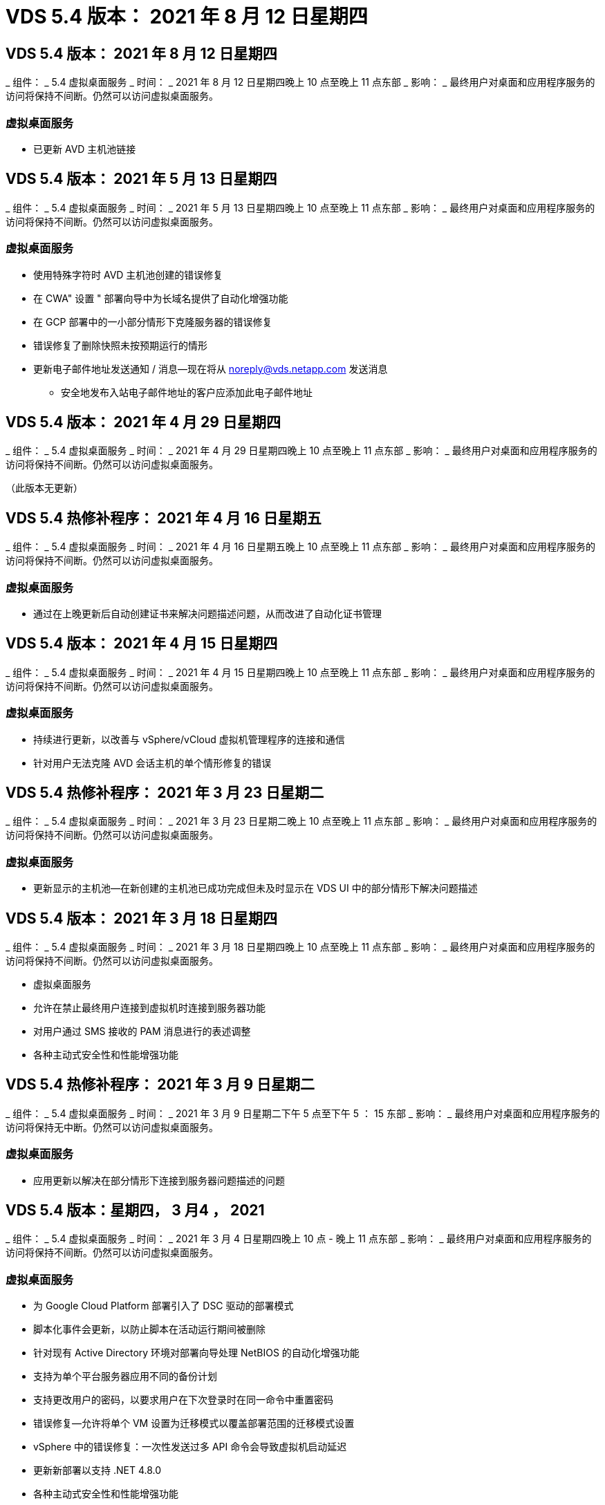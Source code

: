 = VDS 5.4 版本： 2021 年 8 月 12 日星期四
:allow-uri-read: 




== VDS 5.4 版本： 2021 年 8 月 12 日星期四

_ 组件： _ 5.4 虚拟桌面服务 _ 时间： _ 2021 年 8 月 12 日星期四晚上 10 点至晚上 11 点东部 _ 影响： _ 最终用户对桌面和应用程序服务的访问将保持不间断。仍然可以访问虚拟桌面服务。



=== 虚拟桌面服务

* 已更新 AVD 主机池链接




== VDS 5.4 版本： 2021 年 5 月 13 日星期四

_ 组件： _ 5.4 虚拟桌面服务 _ 时间： _ 2021 年 5 月 13 日星期四晚上 10 点至晚上 11 点东部 _ 影响： _ 最终用户对桌面和应用程序服务的访问将保持不间断。仍然可以访问虚拟桌面服务。



=== 虚拟桌面服务

* 使用特殊字符时 AVD 主机池创建的错误修复
* 在 CWA" 设置 " 部署向导中为长域名提供了自动化增强功能
* 在 GCP 部署中的一小部分情形下克隆服务器的错误修复
* 错误修复了删除快照未按预期运行的情形
* 更新电子邮件地址发送通知 / 消息—现在将从 noreply@vds.netapp.com 发送消息
+
** 安全地发布入站电子邮件地址的客户应添加此电子邮件地址






== VDS 5.4 版本： 2021 年 4 月 29 日星期四

_ 组件： _ 5.4 虚拟桌面服务 _ 时间： _ 2021 年 4 月 29 日星期四晚上 10 点至晚上 11 点东部 _ 影响： _ 最终用户对桌面和应用程序服务的访问将保持不间断。仍然可以访问虚拟桌面服务。

（此版本无更新）



== VDS 5.4 热修补程序： 2021 年 4 月 16 日星期五

_ 组件： _ 5.4 虚拟桌面服务 _ 时间： _ 2021 年 4 月 16 日星期五晚上 10 点至晚上 11 点东部 _ 影响： _ 最终用户对桌面和应用程序服务的访问将保持不间断。仍然可以访问虚拟桌面服务。



=== 虚拟桌面服务

* 通过在上晚更新后自动创建证书来解决问题描述问题，从而改进了自动化证书管理




== VDS 5.4 版本： 2021 年 4 月 15 日星期四

_ 组件： _ 5.4 虚拟桌面服务 _ 时间： _ 2021 年 4 月 15 日星期四晚上 10 点至晚上 11 点东部 _ 影响： _ 最终用户对桌面和应用程序服务的访问将保持不间断。仍然可以访问虚拟桌面服务。



=== 虚拟桌面服务

* 持续进行更新，以改善与 vSphere/vCloud 虚拟机管理程序的连接和通信
* 针对用户无法克隆 AVD 会话主机的单个情形修复的错误




== VDS 5.4 热修补程序： 2021 年 3 月 23 日星期二

_ 组件： _ 5.4 虚拟桌面服务 _ 时间： _ 2021 年 3 月 23 日星期二晚上 10 点至晚上 11 点东部 _ 影响： _ 最终用户对桌面和应用程序服务的访问将保持不间断。仍然可以访问虚拟桌面服务。



=== 虚拟桌面服务

* 更新显示的主机池—在新创建的主机池已成功完成但未及时显示在 VDS UI 中的部分情形下解决问题描述




== VDS 5.4 版本： 2021 年 3 月 18 日星期四

_ 组件： _ 5.4 虚拟桌面服务 _ 时间： _ 2021 年 3 月 18 日星期四晚上 10 点至晚上 11 点东部 _ 影响： _ 最终用户对桌面和应用程序服务的访问将保持不间断。仍然可以访问虚拟桌面服务。

* 虚拟桌面服务
* 允许在禁止最终用户连接到虚拟机时连接到服务器功能
* 对用户通过 SMS 接收的 PAM 消息进行的表述调整
* 各种主动式安全性和性能增强功能




== VDS 5.4 热修补程序： 2021 年 3 月 9 日星期二

_ 组件： _ 5.4 虚拟桌面服务 _ 时间： _ 2021 年 3 月 9 日星期二下午 5 点至下午 5 ： 15 东部 _ 影响： _ 最终用户对桌面和应用程序服务的访问将保持无中断。仍然可以访问虚拟桌面服务。



=== 虚拟桌面服务

* 应用更新以解决在部分情形下连接到服务器问题描述的问题




== VDS 5.4 版本：星期四， 3 月4 ， 2021

_ 组件： _ 5.4 虚拟桌面服务 _ 时间： _ 2021 年 3 月 4 日星期四晚上 10 点 - 晚上 11 点东部 _ 影响： _ 最终用户对桌面和应用程序服务的访问将保持不间断。仍然可以访问虚拟桌面服务。



=== 虚拟桌面服务

* 为 Google Cloud Platform 部署引入了 DSC 驱动的部署模式
* 脚本化事件会更新，以防止脚本在活动运行期间被删除
* 针对现有 Active Directory 环境对部署向导处理 NetBIOS 的自动化增强功能
* 支持为单个平台服务器应用不同的备份计划
* 支持更改用户的密码，以要求用户在下次登录时在同一命令中重置密码
* 错误修复—允许将单个 VM 设置为迁移模式以覆盖部署范围的迁移模式设置
* vSphere 中的错误修复：一次性发送过多 API 命令会导致虚拟机启动延迟
* 更新新部署以支持 .NET 4.8.0
* 各种主动式安全性和性能增强功能




== VDS 5.4 版本： 2 月，星期四2021 年 8 月 18 日

_ 组件： _ 5.4 虚拟桌面服务 _ 时间： _ 2021 年 2 月 18 日星期四晚上 10 点 - 晚上 11 点东部 _ 影响： _ 最终用户对桌面和应用程序服务的访问将保持不间断。仍然可以访问虚拟桌面服务。



=== 虚拟桌面服务

* 根据 Microsoft 最佳实践更新了 FSLogix 的默认安装方法
* 主动升级到平台组件以支持更多的用户活动
* 提高了处理证书管理变量的自动化程度
* 支持在更改用户密码时在下次登录时强制重置用户的 MFA 设置
* 在 AADDS 部署中，从组模块 VDS 中管理 VDS 管理组




=== 成本估算工具

* 更新内容，以反映某些 VM 不再具有促销价格点




== VDS 5.4 版本： 2 月，星期四4 ， 2021

_ 组件： _ 5.4 虚拟桌面服务 _ 时间： _ 2021 年 2 月 4 日星期四晚上 10 点 - 晚上 11 点东部 _ 影响： _ 最终用户对桌面和应用程序服务的访问将保持不间断。仍然可以访问虚拟桌面服务。



=== 虚拟桌面服务

* 改进了使用 " 连接到服务器 " 功能时的变量处理
* API —用于重新启动和多选重新启动功能的端功能
* Google Cloud Platform 中的部署自动化增强功能
* 改进了关闭的 Google Cloud Platform 部署的处理方式




== VDS 5.4 版本： 2021 年 1 月 21 日，星期四

_ 组件： _ 5.4 虚拟桌面服务 _ 时间： _ 2021 年 1 月 21 日星期四晚上 10 点 - 晚上 11 点东部 _ 影响： _ 最终用户对桌面和应用程序服务的访问将保持不间断。仍然可以访问虚拟桌面服务。



=== 虚拟桌面服务

* 从选择 PaaS 服务进行数据管理的部署中删除 TSD1 VM
* 各种主动式安全性和性能增强功能
* 简化多服务器部署配置的流程
* GCP 中部署的特定配置的错误修复
* 通过命令中心创建 Azure 文件共享的错误修复
* 更新以在 GCP 中将 Server 2019 作为操作系统提供




=== 成本估算工具

* 各种主动式安全性和性能增强功能




== VDS 5.4 热修补程序：2021年1月

_ 组件： _ 5.4 虚拟桌面服务 _ 时间： _ 2021 年 1 月 18 日星期一晚上 10 点至晚上 11 点东部 _ 影响： _ 最终用户对桌面和应用程序服务的访问将保持不间断。仍然可以访问虚拟桌面服务。



=== 虚拟桌面服务

* VDS 将对使用 SendGrid 进行 SMTP 中继的部署应用更新
* SendGrid 将于 20 日星期三推出突破性变更
* VDS 团队已经在调查如何升级到 SendGrid
* 我们已经意识到这一即将发生的变化，并测试和验证了一种替代方案（ Postmark ）
* 除了缓解突发的变化之外， VDS 团队还发现，利用 Postmark 而非 SendGrid 进行部署时，可靠性和性能都得到了提高




== VDS 5.4 热修补程序： Fr.2021年1月

_ 组件： _ 5.4 虚拟桌面服务 _ 时间： _ 2021 年 1 月 8 日星期三中午 12 ： 00 至晚上 12 ： 05 东部 _ 影响： _ 最终用户对桌面和应用程序服务的访问将保持无中断。仍然可以访问虚拟桌面服务。



=== 虚拟桌面服务

* 进行简短的后续更新，以确保 VDCTools 在所有部署中均为最新版本
+
** 按照设计， VDCTools 的更新会智能地应用—更新会等待，直到没有执行任何操作，然后自动完成在短暂更新期间采取的所有操作






== VDS 5.4 版本： 2021 年 1 月 7 日，星期四

_ 组件： _ 5.4 虚拟桌面服务 _ 时间： _ 2021 年 1 月 7 日星期四晚上 10 点 - 晚上 11 点东部 _ 影响： _ 最终用户对桌面和应用程序服务的访问将保持不间断。仍然可以访问虚拟桌面服务。



=== 虚拟桌面服务

* 各种主动式安全性和性能增强功能
* 文本更新—将命令中心操作从创建 Azure 文件共享更改为创建 Azure 文件共享
* 使用命令中心更新数据 / 主页 /Pro 文件夹的过程增强功能




=== 成本估算工具

* 各种主动式安全性和性能增强功能




== VDS 5.4 版本： 2020 年 12 月 17 日，星期四

_ 组件： _ 5.4 虚拟桌面服务 _ 时间： _ 2020 年 12 月 17 日星期四晚上 10 点 - 晚上 11 点东部 _ 影响： _ 最终用户对桌面和应用程序服务的访问将保持不间断。仍然可以访问虚拟桌面服务。


NOTE: 下一个版本将在 2021 年 1 月 7 日星期四发布，而不是在 2020 年的除夕夜发布。



=== 虚拟桌面服务

* 提高了使用 Azure NetApp Files 时的部署自动化程度
* 增强了使用更新的 Windows 10 映像配置集合的功能
* 更新到 VCC 以更好地支持多站点配置中的变量
* 站点功能的主动式安全性增强较小
* 实时扩展中峰值实时扩展功能的 API 增强功能
* DC 配置中的一般可用性和文本清晰性改进
* 各种后台错误修复和安全增强功能




== VDS 5.4 版本： 2020 年 12 月 3 日，星期四

_ 组件： _ 5.4 虚拟桌面服务 _ 时间： _ 2020 年 12 月 3 日星期四晚上 10 点 - 晚上 11 点东部 _ 影响： _ 最终用户对桌面和应用程序服务的访问将保持不间断。仍然可以访问虚拟桌面服务。



=== 虚拟桌面服务

* 更新到 FSLogix 安装方法
* 持续主动式安全措施




=== VDS 设置

* Azure NetApp Files 部署自动化更新—支持创建：
* 至少 4 TB 容量池 / 卷
* 最大容量为 500 TB 的容量池 /100 TB 的卷
* 改进了高级部署选项的变量处理




=== 成本估算工具

* 从 Google 成本估算工具中删除磁盘操作
* 更新反映了 Azure 成本估算工具中按区域提供的新服务




== VDS 5.4 版本： 2020 年 11 月 19 日，星期四

_ 组件： _ 5.4 虚拟桌面服务 _ 时间： _ 2020 年 11 月 19 日星期四晚上 10 点 - 晚上 11 点东部 _ 影响： _ 最终用户对桌面和应用程序服务的访问将保持不间断。仍然可以访问虚拟桌面服务。



=== VDS

* 特权帐户管理（ PAM ）电子邮件现在包含部署代码详细信息
* 简化 Azure Active Directory 域服务（ AADDS ）部署的权限
* 对于希望在完全关闭的部署中执行管理任务的管理员来说，更加清晰
* VDS 管理员查看已关闭的主机池的 RemoteApp App Group 详细信息时出现的错误提示的错误修复
* 对 API 用户进行更新，以反映他们是 VDS API 用户
* 更快地返回数据中心状态报告
* 改进了虚拟机每日操作（例如夜间重新启动）变量的处理方式
* 错误修复了在 DC 配置中输入的 IP 地址未正确保存的情形
* 错误修复了解除管理员帐户锁定无法按预期工作的情形




=== VDS 设置

* 外形规格更新—解决 VDS 设置向导中的操作按钮被截断的情况




== VDS 5.4 版本： 2020 年 11 月 5 日，星期四

_ 组件： _ 5.4 虚拟桌面服务 _ 时间： _ 2020 年 11 月 5 日星期四晚上 10 点 - 晚上 11 点东部 _ 影响： _ 最终用户对桌面和应用程序服务的访问将保持不间断。仍然可以访问虚拟桌面服务。



=== VDS

* 在 Command Center 中为站点引入横向扩展机制—使用具有相同租户 ID 和客户端 ID 的另一个 Azure 订阅
* 现在，创建具有 " 数据 " 角色的 VM 时，将作为 VDS UI 中选择的 VM 进行部署，但如果选定的 VM 不可用，则会回退到为部署指定的默认值
* 工作负载计划和实时扩展的常规增强功能
* 管理权限的 Apply All 复选框的错误修复
* 显示在远程应用程序应用程序组中选定的应用程序时显示问题描述的错误修复
* 修复了访问命令中心时部分用户看到的错误提示的错误
* 对 HTML5 网关 VM 上手动安装证书的过程进行了自动化改进
* 持续主动式安全措施




=== VDS 设置

* 改进了 Azure NetApp Files 流程编排
* 持续增强功能，可妥善处理 Azure 部署变量
* 新的 Active Directory 部署将自动启用 Active Directory 回收站功能
* 改进了 Google Cloud Platform 的部署流程编排




== VDS 5.4 热修补程序： Wed.2020年10月

_ 组件： _ 5.4 虚拟桌面服务 _ 时间： _ 2020 年 10 月 28 日星期三晚上 10 点 - 晚上 11 点东部 _ 影响： _ 最终用户对桌面和应用程序服务的访问将保持不间断。仍然可以访问虚拟桌面服务。



=== VDS 设置

* 无法在部署向导中正确输入网络详细信息的情况下的错误修复




== VDS 5.4 版本： 2020 年 10 月 22 日，星期四

_ 组件： _ 5.4 虚拟桌面服务 _ 时间： _ 2020 年 10 月 22 日星期四晚上 10 点 - 晚上 11 点东部 _ 影响： _ 最终用户对桌面和应用程序服务的访问将保持不间断。仍然可以访问虚拟桌面服务。



=== VDS

* 如果 VDS 管理员删除了 AVD 主机池，则会自动从该主机池中取消分配用户
* 在 CCMGR1 中引入经过改进且重命名的自动化驱动程序— Command Center
* 工作负载计划行为的错误修复用于更新位于 AWS 中的站点详细信息的错误修复
* 应用了特定实时扩展设置的按需唤醒激活错误修复
* 修复了在原始站点中设置不正确时创建第二个站点的错误
* DC 配置中静态 IP 详细信息的易用性改进
* 将命名约定更新为管理员权限—将数据中心权限更新为部署权限
* 更新以反映在单个服务器部署构建中所需的数据库条目更少
* 更新为手动 AADDS 部署过程更新，以简化权限
* 更改报告应返回的日期时在 VDS 中报告的错误修复
* 通过配置收集创建 Windows Server 2012 R2 模板的错误修复
* 各种性能改进




=== VDS 设置

* 为部署中的主域控制器和 DNS 组件提供了部署自动化增强功能
* 各种更新，支持在未来版本中从可用网络列表中进行选择




=== 成本估算工具

* 改进了向 VM 添加 SQL 的处理方式




=== REST API

* 新的 API 调用，用于确定哪些 Azure 区域有效且可用于订阅
* 新的 API 调用，用于确定客户是否具有 Cloud Insights 访问权限
* 新的 API 调用，用于确定客户是否已为其云工作空间环境激活 Cloud Insights




== VDS 5.4 热修补程序： 2020 年 10 月 13 日，星期三

_ 组件： _ 5.4 虚拟桌面服务 _ 时间： _ 2020 年 10 月 13 日星期三晚上 10 点至晚上 11 点东部 _ 影响： _ 最终用户对桌面和应用程序服务的访问将保持不间断。仍然可以访问虚拟桌面服务。



=== 成本估算工具

* 问题描述错误修复： Azure 成本估算器中 RDS VM 应用操作系统定价不正确的情形
* 错误修复了在 Azure 成本估算器和 Google 成本估算器中选择存储 PaaS 服务导致每个 VDI 用户的价格过高的情形




== VDS 5.4 版本： 2020 年 10 月 8 日，星期四

_ 组件： _ 5.4 虚拟桌面服务 _ 时间： _ 2020 年 10 月 8 日星期四晚上 10 点 - 晚上 11 点东部 _ 影响： _ 最终用户对桌面和应用程序服务的访问将保持不间断。仍然可以访问虚拟桌面服务。



=== VDS

* 在应用工作负载计划的时段创建 VM 时可增强稳定性
* 创建新应用程序服务时显示问题描述的错误修复
* 动态确认适用于非 Azure 部署的 .NET 和 ThinPrint
* 查看工作空间的配置状态时显示问题描述的错误修复
* 修复了在 vSphere 中使用特定设置组合创建 VM 的错误
* 针对一组权限下的复选框错误的错误修复
* 对 DCConfig 中显示重复网关的显示问题描述进行的错误修复
* 品牌更新




=== 成本估算工具

* 更新为显示每个工作负载类型的 CPU 扩展详细信息




== VDS 5.4 热修补程序： 2020 年 9 月 30 日，星期三

_ 组件： _ 5.4 虚拟桌面服务 _ 时间： _ 2020 年 9 月 30 日星期三晚上 9 点至晚上 10 点东部 _ 影响： _ 最终用户对桌面和应用程序服务的访问将保持无中断。仍然可以访问虚拟桌面服务。



=== VDS

* 问题描述的错误修复，其中一部分应用服务 VM 未正确标记为缓存 VM
* 升级到底层 SMTP 配置以缓解电子邮件中继帐户配置问题
+
** 注意：由于这现在是一项控制平面服务，因此可以减少客户租户中的权限 / 组件，从而减少部署占用空间


* 错误修复，防止使用 DCConfig 的管理员重置服务帐户的密码




=== VDS 设置

* 改进了 Azure NetApp Files 部署环境变量的处理方式
* 增强的部署自动化—改进了环境变量的处理方式，以确保存在所需的 PowerShell 组件




=== REST API

* 引入了对 Azure 部署的 API 支持，以利用现有资源组
* 引入了对具有不同域名 /NetBIOS 名称的现有 AD 部署的 API 支持




== VDS 5.4 版本： 2020 年 9 月 24 日，星期四

_ 组件： _ 5.4 虚拟桌面服务 _ 时间： _ 2020 年 9 月 24 日星期四晚上 10 点 - 晚上 11 点东部 _ 影响： _ 最终用户对桌面和应用程序服务的访问将保持不间断。仍然可以访问虚拟桌面服务。



=== VDS

* 性能增强—现在，可以启用云工作空间的用户列表将更快地填充
* 用于处理特定站点的 AVD 会话主机服务器导入的错误修复
* 部署自动化增强功能—引入了一个可选设置，用于将 AD 请求定向到 CMGR1
* 改进了导入服务器时对变量的处理，以确保正确安装了 CWAgent
* 引入对 TestVDCTools 的其他 RBAC 控制—需要具有 CW-Infrastructure 组成员资格才能进行访问
* 权限微调—为 CW-CWMGRAccess 组中的管理员授予对 VDS 设置的注册表项的访问权限
* 更新个人 AVD 主机池的按需唤醒功能，以反映春季版本的更新—仅启动分配给用户的虚拟机
* 更新 Azure 部署中的公司代码命名约定—这样可以防止问题描述无法从以数字开头的虚拟机还原 Azure 备份
* 将部署自动化使用 SendGrid 进行 SMTP 传输的情况替换为使用 SendGrid 后端解决问题描述的全局控制平面—这样就可以减少部署占用空间，减少权限 / 组件




=== VDS 设置

* 对多服务器部署中提供的 VM 数量选择进行了更新




=== REST API

* 添加 Windows 2019 以获取 /DataCenterProvisioning/operatingsystems 方法
* 通过 API 方法创建管理员时自动填充 VDS 管理员的名字和姓氏




=== 成本估算工具

* 引入 Google 成本估算工具并提示您要使用哪个超大规模估算工具— Azure 或 GCP
* 在 Azure 成本估算器中引入预留实例
* 按区域更新了每个更新的 Azure 产品可用的服务列表




== VDS 5.4 版本： 2020 年 9 月 10 日，星期四

_ 组件： _ 5.4 虚拟桌面服务 _ 时间： _ 2020 年 9 月 10 日星期四晚上 10 点 - 晚上 11 点东部 _ 影响： _ 最终用户对桌面和应用程序服务的访问将保持不间断。仍然可以访问虚拟桌面服务。



=== 虚拟桌面服务

* 改进了用于确认已安装 FSLogix 的强制实施机制
* 支持为现有 AD 部署配置多服务器
* 减少用于返回 Azure 模板列表的 API 调用数量
* 改进了 AVD Spring Release/v2 主机池中用户的管理
* 服务器资源每晚报告中的参考链接更新
* 修复了更改管理密码以支持 AD 中更精简的改进权限集的问题
* 修复了通过 CMGR1 上的工具使用模板创建 VM 的错误
* 现在，在 VDS 中搜索时会指向 docs.netapp.com 上的内容
* 在启用了 MFA 的情况下，最终用户访问 VDS 管理界面的响应时间有所缩短




=== VDS 设置

* 配置后链接现在指向此处的说明
* 更新了现有 AD 部署的平台配置选项
* 改进了 Google Cloud Platform 部署的自动化流程




== VDS 5.4 热修补程序： Tues. ， 2020 年 9 月 1 日

_ 组件： _ 5.4 虚拟桌面服务 _ 时间： _ 2020 年 9 月 1 日星期二晚上 10 点 -10 ： 15 东部 _ 影响： _ 最终用户对桌面和应用程序服务的访问将保持无中断。仍然可以访问虚拟桌面服务。



=== VDS 设置

* AVD 选项卡中引用链接的错误修复




== VDS 5.4 版本： 2020 年 8 月 27 日，星期四

_ 组件： _ 5.4 虚拟桌面服务 _ 时间： _ 2020 年 8 月 27 日星期四晚上 10 点至晚上 11 点东部 _ 影响： _ 最终用户对桌面和应用程序服务的访问将保持不间断。仍然可以访问虚拟桌面服务。



=== 虚拟桌面服务

* 引入了使用 VDS 界面自动将 AVD 主机池从秋季版更新到春季版的功能
* 简化了自动化流程，以反映最近的更新，因此需要更精简的权限集
* 适用于 GCP ， AWS 和 vSphere 部署的部署自动化增强功能
* 针对脚本化事件场景的错误修复，其中日期和时间信息显示为当前日期和时间
* 同时部署大量 AVD 会话主机 VM 的错误修复
* 支持更多的 Azure VM 类型
* 支持更多的 GCP VM 类型
* 改进了在部署期间对变量的处理
* vSphere 部署自动化的错误修复
* 为用户禁用云工作空间时返回意外结果时的错误修复
* 已启用 MFA 的第三方应用程序和 RemoteApp 应用程序的错误修复
* 提高部署脱机时的服务板性能
* 更新以反映 NetApp 标识 / 表述




== VDS 设置

* 为本机 / 绿色 Active Directory 部署引入多服务器部署选项
* 进一步增强了部署自动化功能




=== Azure 成本估算工具

* 发布 Azure Hybrid 优势功能
* 在 VM 详细信息中输入自定义名称信息时显示问题描述的错误修复
* 用于按特定顺序调整存储详细信息的错误修复




== VDS 5.4 热修补程序： 2020 年 8 月 19 日，星期三

_ 组件： _ 5.4 虚拟桌面服务 _ 时间： _ 2020 年 8 月 19 日星期三下午 5 ： 20 – 5 ： 25 东部 _ 影响： _ 最终用户对桌面和应用程序服务的访问将保持无中断。仍然可以访问虚拟桌面服务。



=== VDS 设置

* 修复可变处理的错误，以实现灵活的自动化
* 修复了单个部署情形中 DNS 处理的错误
* 降低了 CW-Infrastructure 组的成员资格要求




== VDS 5.4 热修补程序： Tues. ， 2020 年 8 月 18 日

_ 组件： _ 5.4 虚拟桌面服务 _ 时间： _ 2020 年 8 月 18 日星期二晚上 10 点至晚上 10 ： 15 东部 _ 影响： _ 最终用户对桌面和应用程序服务的访问将保持无中断。仍然可以访问虚拟桌面服务。



=== Azure 成本估算工具

* 修复了在某些虚拟机类型上添加其他驱动器的错误




== VDS 5.4 版本： 2020 年 8 月 13 日，星期四

_ 组件： _ 5.4 虚拟桌面服务 _ 时间： _ 2020 年 8 月 13 日星期四晚上 10 点至晚上 11 点东部 _ 影响： _ 最终用户对桌面和应用程序服务的访问将保持不间断。仍然可以访问虚拟桌面服务。



=== 虚拟桌面服务

* 为 AVD 模块中的 AVD 会话主机添加 Connect to Server 选项
* 针对无法创建其他管理员帐户的部分情形的错误修复
* 更新资源默认值的命名约定—将高级用户更改为 VDI 用户




=== VDS 设置

* 自动验证预先批准的网络设置，进一步简化部署工作流
* 减少了现有 AD 部署所需的权限集
* 允许域名长度超过 15 个字符
* 对所选内容的唯一组合进行文本布局修复
* 如果 SendGrid 组件出现临时错误，则允许 Azure 部署继续进行




=== VDS 工具和服务

* 后台主动式安全增强功能
* 其他实时扩展性能增强功能
* 增强了对数百个站点的超大规模部署的支持
* 错误修复了在一个命令中部署多个 VM 只能部分成功的情形
* 改进了将无效路径分配为数据，主目录和配置文件数据位置的目标时的消息提示
* 错误修复了通过 Azure Backup 创建虚拟机的情形无法按预期运行
* 在 GCP 和 AWS 部署过程中添加了其他部署验证步骤
* 用于管理外部 DNS 条目的其他选项
* 支持为 VM ， VNET ， Azure NetApp Files 等服务，日志分析工作空间使用单独的资源组
* 配置收集 / 映像创建过程的后端改进较小




=== Azure 成本估算工具

* 添加临时操作系统磁盘支持
* 改进了存储选择的工具提示
* 禁止用户输入负用户数的情形
* 使用 AVD 和文件服务器选项时显示文件服务器




== VDS 5.4 热修补程序： 2020 年 8 月 3 日，星期一

_ 组件： _ 5.4 虚拟桌面服务 _ 时间： _ 2020 年 8 月 3 日星期一晚上 11 点至晚上 11 ： 05 东部 _ 影响： _ 最终用户对桌面和应用程序服务的访问将保持无中断。仍然可以访问虚拟桌面服务。



=== VDS 工具和服务

* 改进了部署自动化期间对变量的处理




== VDS 5.4 版本： 2020 年 7 月 30 日，星期四

_ 组件： _ 5.4 虚拟桌面服务 _ 时间： _ 2020 年 7 月 30 日星期四晚上 10 点至晚上 11 点东部 _ 影响： _ 最终用户对桌面和应用程序服务的访问将保持不间断。仍然可以访问虚拟桌面服务。



=== 虚拟桌面服务

* 后台主动式安全增强功能
* 改进后台性能监控
* 错误修复了创建新 VDS 管理员时出现误报警报的情形




=== VDS 设置

* 在 Azure 中部署过程中应用于管理帐户的权限集减少
* 修复了部分试用帐户注册的错误




=== VDS 工具和服务

* 改进了 FSLogix 安装过程的处理方式
* 后台主动式安全增强功能
* 改进了为并发使用收集数据点的功能
* 改进了对 HTML5 连接证书的处理
* 调整 DNS 部分布局以提高清晰度
* 调整 Solarwinds 监控工作流
* 更新了静态 IP 地址的处理方式




=== Azure 成本估算工具

* 询问客户的数据是否需要高可用性，如果需要，请利用 Azure NetApp Files 等 PaaS 服务来定义是否可以节省成本和人力
* 将 AVD 和 RDS 工作负载的默认存储类型更新并标准化为高级 SSD
* 幕后性能增强功能 * = VDS 5.4 热修补程序： 2020 年 7 月 23 日，星期四


_ 组件： _ 5.4 虚拟桌面服务 _ 时间： _ 2020 年 7 月 23 日星期四晚上 10 点至晚上 11 点东部 _ 影响： _ 最终用户对桌面和应用程序服务的访问将保持不间断。仍然可以访问虚拟桌面服务。



=== VDS 设置

* Azure 部署中 DNS 设置的自动化增强功能
* 常规部署自动化检查和改进




== VDS 5.4 版本： 2020 年 7 月 16 日，星期四

_ 组件： _ 5.4 虚拟桌面服务 _ 时间： _ 2020 年 7 月 16 日星期四晚上 10 点至晚上 11 点东部 _ 影响： _ 最终用户对桌面和应用程序服务的访问将保持不间断。仍然可以访问虚拟桌面服务。



=== 虚拟桌面服务

* 后台主动式安全增强功能
* 如果仅存在一个 AVD 工作空间，则可以自动选择 AVD 工作空间，从而简化 AVD 应用程序组配置过程
* 通过在用户和组选项卡下分页组来提高 Workspace 模块的性能
* 如果 VDS 管理员在部署选项卡中选择 Azure ，请指示用户登录到 VDS 设置




=== VDS 设置

* 后台主动式安全增强功能
* 改进了布局以简化部署工作流
* 增强了使用现有 Active Directory 结构进行部署的说明
* 部署自动化的常规增强功能和错误修复




=== VDS 工具和服务

* 针对单个服务器部署中 TestVDCTools 性能的错误修复




=== REST API

* Azure 部署中 API 使用的可用性增强功能—即使未在 Azure AD 中为用户定义名字，也会返回收集的用户名




=== HTML5 登录体验

* 利用 AVD Spring Release （ AVD v2 ）的会话主机的按需唤醒错误修复
* 更新以反映 NetApp 品牌 / 表述




=== Azure 成本估算工具

* 按区域动态显示定价
* 显示区域是否提供相关服务选择以确保用户了解所需功能是否在该区域可用。这些服务包括：
+
** Azure NetApp Files
** Azure Active Directory 域服务
** NV 和 NV v4 （启用 GPU ）虚拟机






== VDS 5.4 版本： Fr. ， 2020 年 6 月 26 日

_ 组件： _ 5.4 虚拟桌面服务 _ 时间： _ 2020 年 6 月 26 日星期四晚上 10 点至晚上 11 点东部 _ 影响： _ 最终用户对桌面和应用程序服务的访问将保持不间断。仍然可以访问虚拟桌面服务。



=== 虚拟桌面服务

自 2020 年 7 月 17 日星期五起， v5.4 的版本可作为生产版本提供支持。

